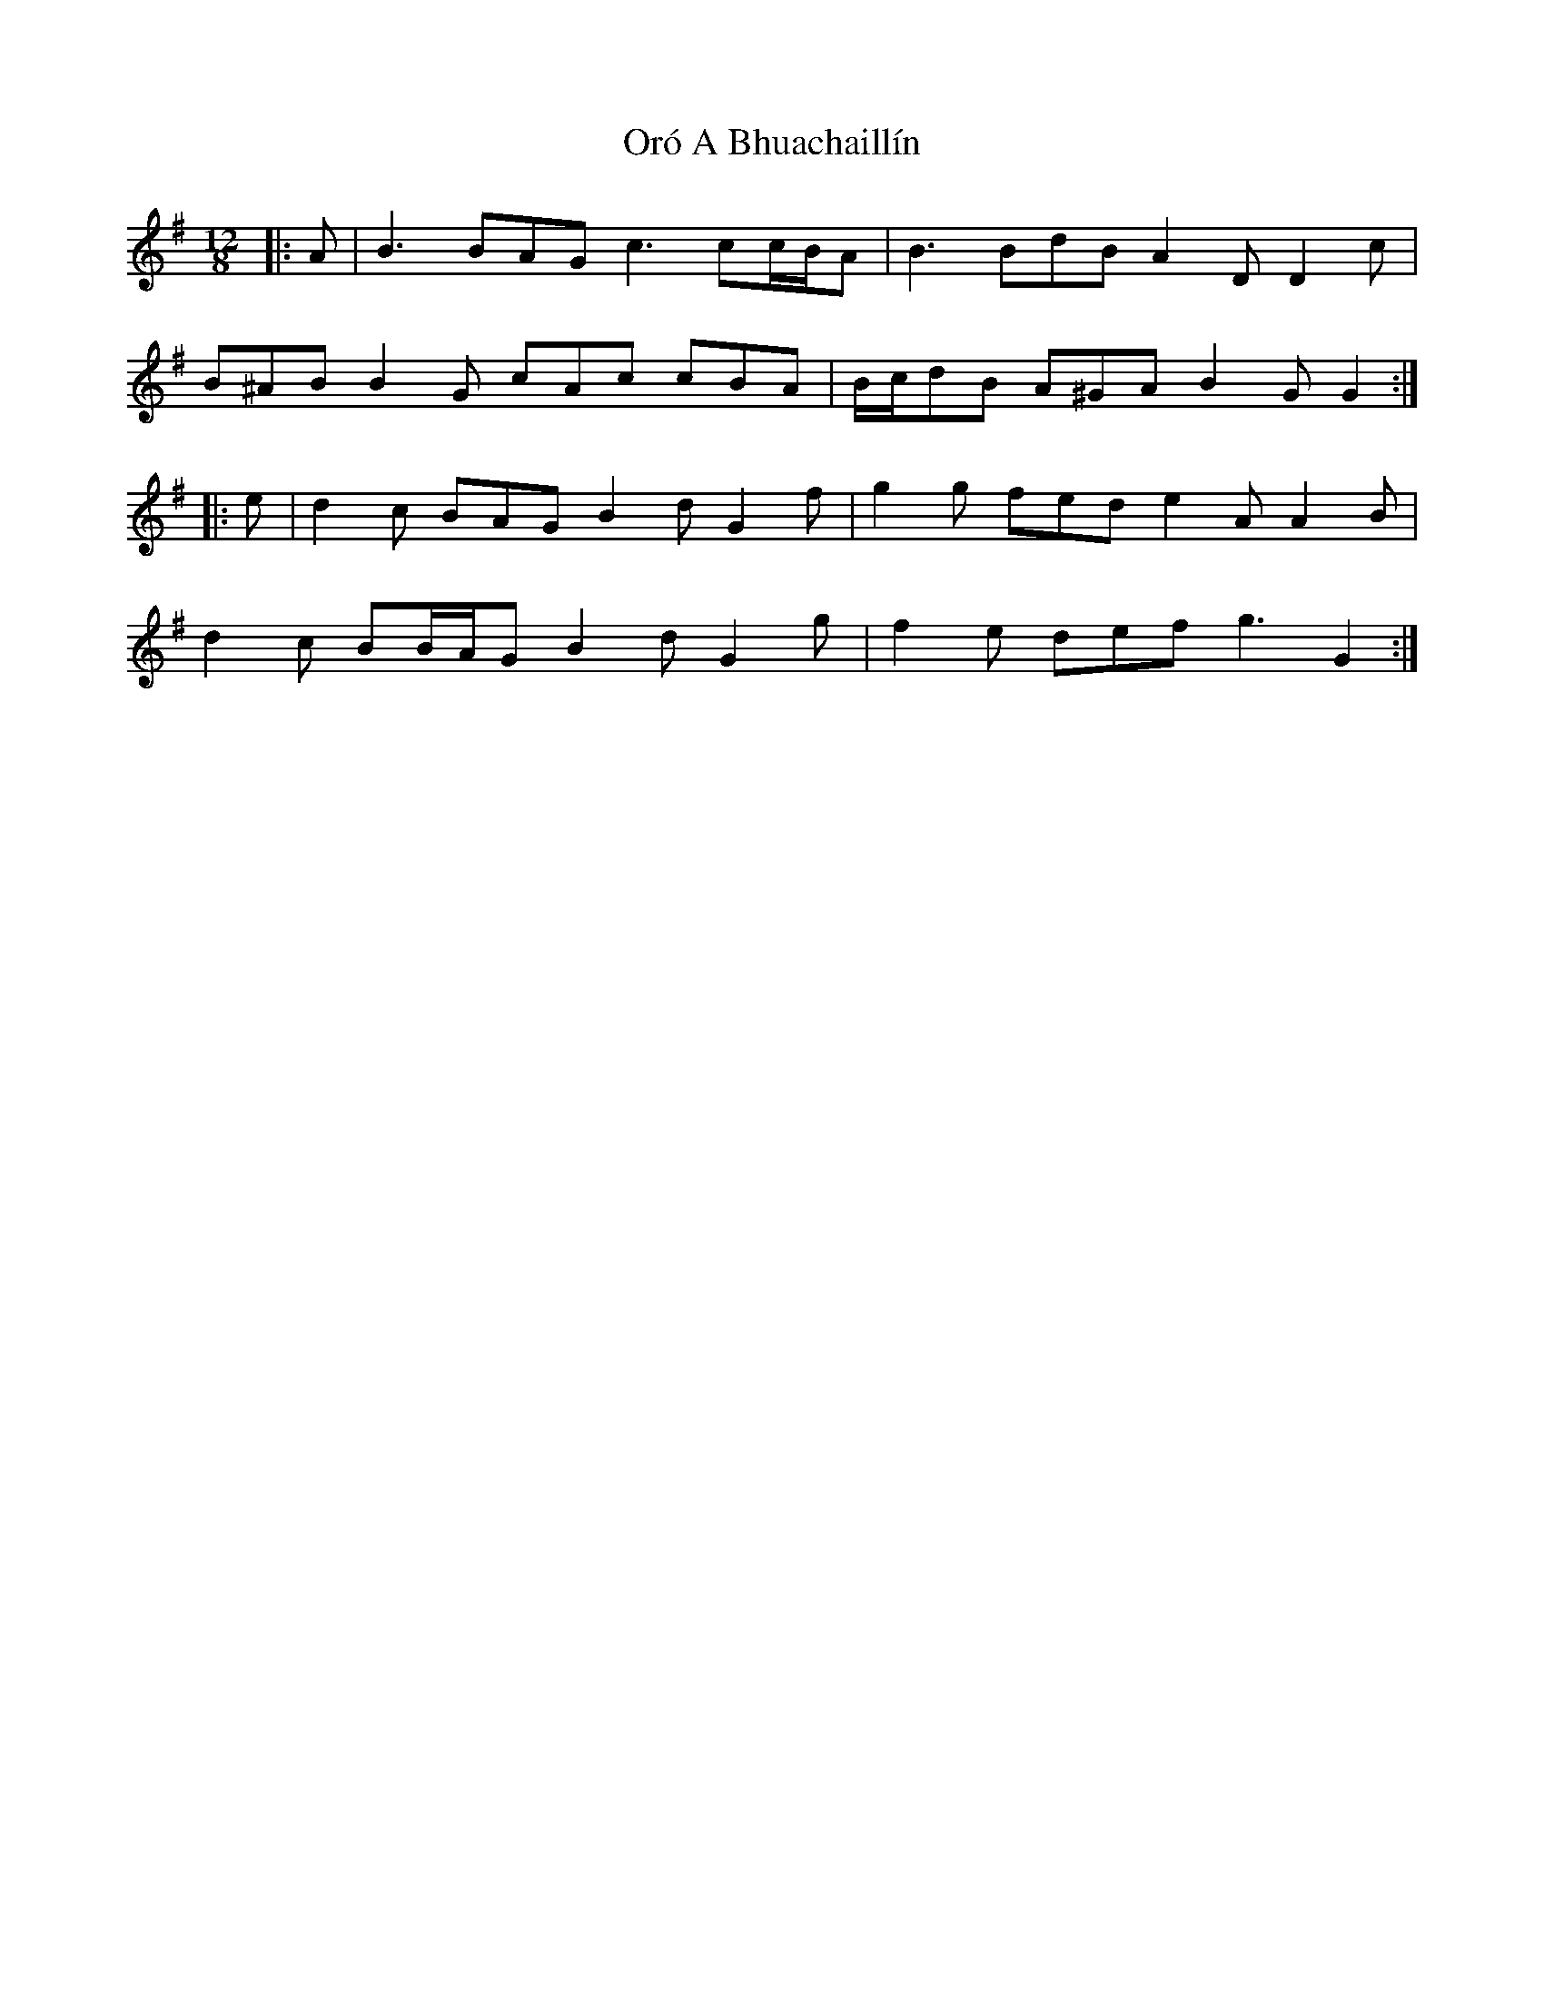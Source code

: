 X: 30745
T: Oró A Bhuachaillín
R: slide
M: 12/8
K: Gmajor
|:A|B3 BAG c3 cc/B/A|B3 BdB A2 D D2 c|
B^AB B2 G cAc cBA|B/c/dB A^GA B2 G G2:|
|:e|d2 c BAG B2 d G2 f|g2 g fed e2 A A2 B|
d2 c BB/A/G B2 d G2 g|f2 e def g3 G2:|

